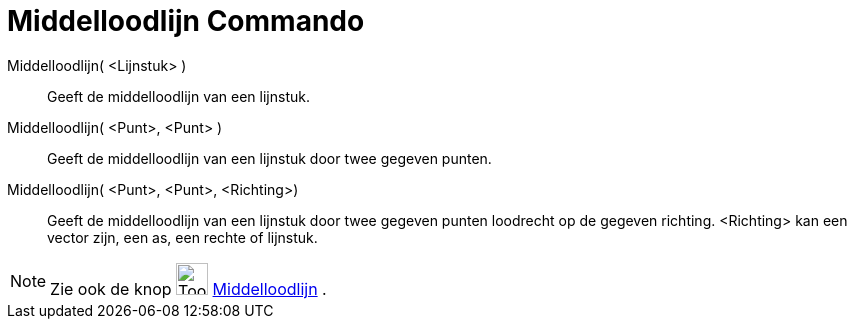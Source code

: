 = Middelloodlijn Commando
:page-en: commands/PerpendicularBisector
ifdef::env-github[:imagesdir: /nl/modules/ROOT/assets/images]

Middelloodlijn( <Lijnstuk> )::
  Geeft de middelloodlijn van een lijnstuk.
Middelloodlijn( <Punt>, <Punt> )::
  Geeft de middelloodlijn van een lijnstuk door twee gegeven punten.
Middelloodlijn( <Punt>, <Punt>, <Richting>)::
  Geeft de middelloodlijn van een lijnstuk door twee gegeven punten loodrecht op de gegeven richting. <Richting> kan een
  vector zijn, een as, een rechte of lijnstuk.

[NOTE]
====

Zie ook de knop image:Tool_Perpendicular_Bisector.gif[Tool Perpendicular Bisector.gif,width=32,height=32]
xref:/tools/Middelloodlijn.adoc[Middelloodlijn] .

====
